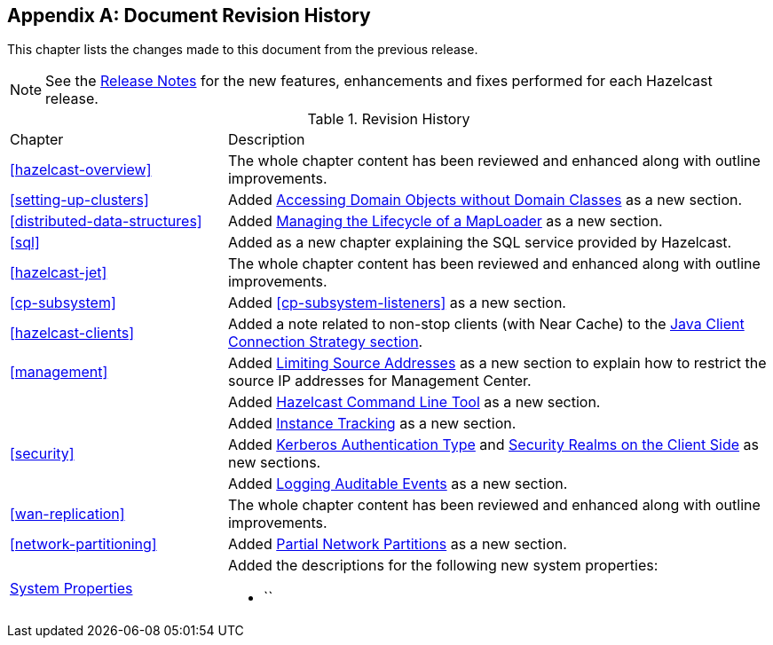 [appendix]
== Document Revision History

This chapter lists the changes made to this document from the previous release.

NOTE: See the link:https://docs.hazelcast.org/docs/rn/[Release Notes^] for the new features, enhancements and fixes performed for each Hazelcast release.


.Revision History
[cols="2,5a"]
|===

|Chapter|Description

|<<hazelcast-overview>>
|The whole chapter content has been reviewed and enhanced along
with outline improvements.

|<<setting-up-clusters>>
| Added <<accessing-domain-objects-without-domain-classes-beta, Accessing Domain Objects without Domain Classes>> as a new section.

| <<distributed-data-structures>>
| Added <<managing-the-lifecycle-of-a-maploader, Managing the Lifecycle of a MapLoader>> as a new section.

|<<sql>>
| Added as a new chapter explaining the SQL service
provided by Hazelcast.

|<<hazelcast-jet>>
|The whole chapter content has been reviewed and enhanced along
with outline improvements.

|<<cp-subsystem>>
| Added <<cp-subsystem-listeners>> as a new section.

|<<hazelcast-clients>>
| Added a note related to non-stop clients (with Near Cache) to the
<<java-client-connection-strategy, Java Client Connection Strategy section>>.

| <<management>>
| Added <<limiting-source-addresses, Limiting Source Addresses>> as a new section to
explain how to restrict the source IP addresses for Management Center.

|
| Added <<hazelcast-command-line-tool, Hazelcast Command Line Tool>> as a new section.

|
| Added <<instance-tracking, Instance Tracking>> as a new section.

|<<security>>
|Added <<kerberos-authentication-type, Kerberos Authentication Type>> and
<<security-realms-on-the-client-side, Security Realms on the Client Side>> as new sections.

| 
| Added <<auditlog, Logging Auditable Events>> as a new section.

|<<wan-replication>>
|The whole chapter content has been reviewed and enhanced along
with outline improvements.

|<<network-partitioning>>
| Added <<partial-network-partitions, Partial Network Partitions>>
as a new section.

|<<system-properties, System Properties>>
|Added the descriptions for the following new system properties:

* ``
|===
